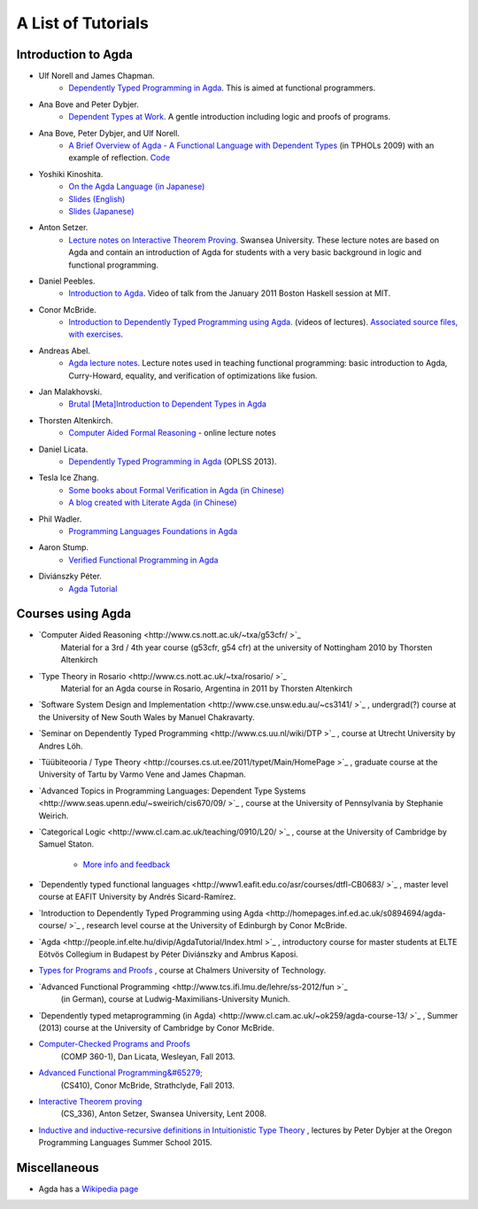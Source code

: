 .. _tutorial-list:

*******************
A List of Tutorials
*******************

Introduction to Agda
====================

- Ulf Norell and James Chapman.
   - `Dependently Typed Programming in Agda <http://www.cse.chalmers.se/~ulfn/papers/afp08/tutorial.pdf>`_.
     This is aimed at functional programmers.
- Ana Bove and Peter Dybjer.
   - `Dependent Types at Work <http://www.cse.chalmers.se/~peterd/papers/DependentTypesAtWork.pdf>`_.
     A gentle introduction including logic and proofs of programs.
- Ana Bove, Peter Dybjer, and Ulf Norell.
   - `A Brief Overview of Agda - A Functional Language with Dependent Types <http://wiki.portal.chalmers.se/agda/pmwiki.php?n=Main.Documentation?action=download&upname=AgdaOverview2009.pdf>`_
     (in TPHOLs 2009) with an example of reflection.
     `Code <http://www.cse.chalmers.se/~ulfn/code/tphols09/>`_
- Yoshiki Kinoshita.
   - `On the Agda Language (in Japanese) <http://ocvs.cfv.jp/tr-data/PS2008-014.pdf>`_
   - `Slides (English) <http://staff.aist.go.jp/yoriyuki.yamagata/AgdaTutorial20090312.ppt>`_
   - `Slides (Japanese) <http://staff.aist.go.jp/yoriyuki.yamagata/AgdaTutorial20080908.ppt>`_
- Anton Setzer.
   - `Lecture notes on Interactive Theorem Proving <http://www.cs.swan.ac.uk/~csetzer/lectures/intertheo/07/interactiveTheoremProvingForAgdaUsers.html>`_.
     Swansea University. These lecture notes are based on Agda and contain an
     introduction of Agda for students with a very basic background in logic
     and functional programming.
- Daniel Peebles.
   - `Introduction to Agda <http://www.youtube.com/playlist?p=B7F836675DCE009C>`_.
     Video of talk from the January 2011 Boston Haskell session at MIT.
- Conor McBride.
   - `Introduction to Dependently Typed Programming using Agda <http://www.youtube.com/playlist?list=PL44F162A8B8CB7C87>`_.
     (videos of lectures).
     `Associated source files, with exercises <http://personal.cis.strath.ac.uk/~conor/pub/dtp/>`_.
- Andreas Abel.
   - `Agda lecture notes <http://www2.tcs.ifi.lmu.de/~abel/projects.html>`_.
     Lecture notes used in teaching functional programming: basic
     introduction to Agda, Curry-Howard, equality, and verification
     of optimizations like fusion.
- Jan Malakhovski.
   - `Brutal [Meta]Introduction to Dependent Types in Agda <http://oxij.org/note/BrutalDepTypes/>`_   
- Thorsten Altenkirch.
   - `Computer Aided Formal Reasoning <http://www.cs.nott.ac.uk/~txa/g53cfr/>`_
     \- online lecture notes
- Daniel Licata.
   - `Dependently Typed Programming in Agda <https://www.cs.uoregon.edu/research/summerschool/summer13/curriculum.html>`_
     (OPLSS 2013).
- Tesla Ice Zhang.
   - `Some books about Formal Verification in Agda (in Chinese) <https://github.com/ice1000/Books>`_
   - `A blog created with Literate Agda (in Chinese) <https://ice1000.org/lagda/>`_
- Phil Wadler.
   - `Programming Languages Foundations in Agda <https://plfa.github.io/>`_
- Aaron Stump.
   - `Verified Functional Programming in Agda <https://dl.acm.org/citation.cfm?id=2841316>`_
- Diviánszky Péter.
   - `Agda Tutorial <https://people.inf.elte.hu/divip/AgdaTutorial/Index.html>`_

Courses using Agda
==================

- `Computer Aided Reasoning <http://www.cs.nott.ac.uk/~txa/g53cfr/ >`_
   Material for a 3rd / 4th year course (g53cfr, g54 cfr) at the university of Nottingham 2010 by Thorsten Altenkirch
- `Type Theory in Rosario <http://www.cs.nott.ac.uk/~txa/rosario/ >`_
   Material for an Agda course in Rosario, Argentina in 2011 by  Thorsten Altenkirch
- `Software System Design and Implementation <http://www.cse.unsw.edu.au/~cs3141/ >`_
  , undergrad(?) course at the University of New South Wales by Manuel Chakravarty.
- `Seminar on Dependently Typed Programming <http://www.cs.uu.nl/wiki/DTP >`_
  , course at Utrecht University by Andres Löh.
- `Tüübiteooria / Type Theory <http://courses.cs.ut.ee/2011/typet/Main/HomePage >`_
  , graduate course at the University of Tartu by Varmo Vene and James Chapman.
- `Advanced Topics in Programming Languages: Dependent Type Systems <http://www.seas.upenn.edu/~sweirich/cis670/09/ >`_
  , course at the University of Pennsylvania by Stephanie Weirich.
- `Categorical Logic <http://www.cl.cam.ac.uk/teaching/0910/L20/ >`_
  , course at the University of Cambridge by Samuel Staton.
   - `More info and feedback <http://permalink.gmane.org/gmane.comp.lang.agda/1579>`_
- `Dependently typed functional languages <http://www1.eafit.edu.co/asr/courses/dtfl-CB0683/ >`_
  , master level course at EAFIT University by Andrés Sicard-Ramírez.
- `Introduction to Dependently Typed Programming using Agda <http://homepages.inf.ed.ac.uk/s0894694/agda-course/ >`_
  , research level course at the University of Edinburgh by Conor McBride.
- `Agda <http://people.inf.elte.hu/divip/AgdaTutorial/Index.html >`_
  , introductory course for master students at ELTE Eötvös Collegium in Budapest by Péter Diviánszky and Ambrus Kaposi.
- `Types for Programs and Proofs <http://www.cse.chalmers.se/edu/course/DAT140_Types/>`_
  , course at Chalmers University of Technology.
- `Advanced Functional Programming <http://www.tcs.ifi.lmu.de/lehre/ss-2012/fun >`_
   (in German), course at Ludwig-Maximilians-University Munich.
- `Dependently typed metaprogramming (in Agda) <http://www.cl.cam.ac.uk/~ok259/agda-course-13/ >`_
  , Summer (2013) course at the University of Cambridge by Conor McBride.
- `Computer-Checked Programs and Proofs <http://dlicata.web.wesleyan.edu/teaching/ccpp-f13/>`_
   (COMP 360-1), Dan Licata, Wesleyan, Fall 2013.
- `Advanced Functional Programming&#65279; <https://github.com/pigworker/CS410-13>`_
   (CS410), Conor McBride, Strathclyde, Fall 2013.
- `Interactive Theorem proving <http://www.cs.swan.ac.uk/~csetzer/lectures/intertheo/07/>`_
   (CS_336), Anton Setzer, Swansea University, Lent 2008.
- `Inductive and inductive-recursive definitions in Intuitionistic Type Theory <https://www.cs.uoregon.edu/research/summerschool/summer15/curriculum.html>`_
  , lectures by Peter Dybjer at the Oregon Programming Languages Summer School 2015.

Miscellaneous
=============

- Agda has a `Wikipedia page
  <https://en.wikipedia.org/wiki/Agda_(programming_language)>`_

